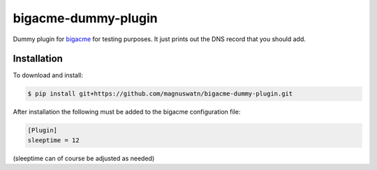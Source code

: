 bigacme-dummy-plugin
====================

Dummy plugin for `bigacme <https://github.com/magnuswatn/bigacme>`_ for testing purposes. It just prints out the DNS record that you should add.

Installation
------------

To download and install:

.. code-block:: bash

    $ pip install git+https://github.com/magnuswatn/bigacme-dummy-plugin.git

After installation the following must be added to the bigacme configuration file:

.. code-block:: ini

    [Plugin]
    sleeptime = 12

(sleeptime can of course be adjusted as needed)

